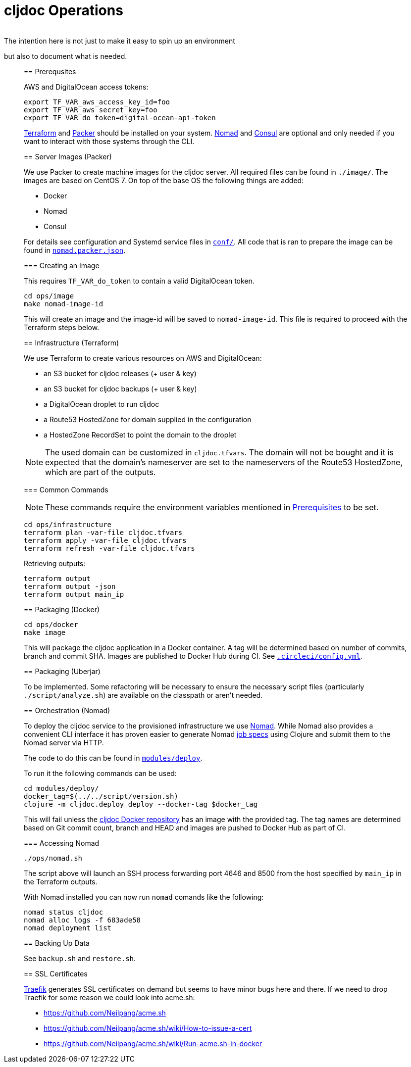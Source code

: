 = cljdoc Operations
:toc:
________________________________________________________________________
The intention here is not just to make it easy to spin up an environment
but also to document what is needed.
________________________________________________________________________

== Prerequsites

AWS and DigitalOcean access tokens:

[source,bash]
----
export TF_VAR_aws_access_key_id=foo
export TF_VAR_aws_secret_key=foo
export TF_VAR_do_token=digital-ocean-api-token
----

https://www.terraform.io[Terraform] and https://www.packer.io[Packer] should be installed on
your system. https://www.nomadproject.io[Nomad] and https://consul.io[Consul] are optional
and only needed if you want to interact with those systems through the CLI.

== Server Images (Packer)

We use Packer to create machine images for the cljdoc server. All
required files can be found in `./image/`. The images are based on CentOS 7.
On top of the base OS the following things are added:

- Docker
- Nomad
- Consul

For details see configuration and Systemd service files in link:image/conf[`conf/`]. All
code that is ran to prepare the image can be found in link:image/nomad.packer.json[`nomad.packer.json`].

=== Creating an Image

This requires `TF_VAR_do_token` to contain a valid DigitalOcean token.

[source,sh]
----
cd ops/image
make nomad-image-id
----

This will create an image and the image-id will be saved to `nomad-image-id`. This file is
required to proceed with the Terraform steps below.

== Infrastructure (Terraform)

We use Terraform to create various resources on AWS and DigitalOcean:

* an S3 bucket for cljdoc releases (+ user & key)
* an S3 bucket for cljdoc backups (+ user & key)
* a DigitalOcean droplet to run cljdoc
* a Route53 HostedZone for domain supplied in the configuration
* a HostedZone RecordSet to point the domain to the droplet

NOTE: The used domain can be customized in `cljdoc.tfvars`. The domain will
not be bought and it is expected that the domain’s nameserver are set to
the nameservers of the Route53 HostedZone, which are part of the
outputs.

=== Common Commands

NOTE: These commands require the environment variables mentioned in
link:#prerequisites[Prerequisites] to be set.

[source,sh]
----
cd ops/infrastructure
terraform plan -var-file cljdoc.tfvars
terraform apply -var-file cljdoc.tfvars
terraform refresh -var-file cljdoc.tfvars
----

Retrieving outputs:

[source,sh]
----
terraform output
terraform output -json
terraform output main_ip
----

== Packaging (Docker)

[source,sh]
----
cd ops/docker
make image
----

This will package the cljdoc application in a Docker container. A tag will be determined
based on number of commits, branch and commit SHA. Images are published to Docker Hub during
CI. See link:/.circleci/config.yml[`.circleci/config.yml`].

== Packaging (Uberjar)

To be implemented. Some refactoring will be necessary to ensure the necessary script files
(particularly `./script/analyze.sh`) are available on the classpath or aren't needed.

== Orchestration (Nomad)

To deploy the cljdoc service to the provisioned infrastructure we use
https://www.nomadproject.io[Nomad]. While Nomad also provides a convenient
CLI interface it has proven easier to generate Nomad
https://www.nomadproject.io/docs/job-specification/index.html[job specs]
using Clojure and submit them to the Nomad server via HTTP.

The code to do this can be found in link:/modules/deploy/[`modules/deploy`].

To run it the following commands can be used:

[source,sh]
----
cd modules/deploy/
docker_tag=$(../../script/version.sh)
clojure -m cljdoc.deploy deploy --docker-tag $docker_tag
----

This will fail unless the https://hub.docker.com/r/cljdoc/cljdoc/[cljdoc Docker repository]
has an image with the provided tag. The tag names are determined based on Git commit count,
branch and HEAD and images are pushed to Docker Hub as part of CI.

=== Accessing Nomad

[source,sh]
----
./ops/nomad.sh
----

The script above will launch an SSH process forwarding port 4646 and 8500 from the host
specified by `main_ip` in the Terraform outputs.

With Nomad installed you can now run `nomad` comands like the following:

[source,sh]
----
nomad status cljdoc
nomad alloc logs -f 683ade58
nomad deployment list
----

== Backing Up Data

See `backup.sh` and `restore.sh`.

== SSL Certificates

https://traefik.io[Traefik] generates SSL certificates on demand but seems to have minor
bugs here and there. If we need to drop Traefik for some reason we could look into acme.sh:

* https://github.com/Neilpang/acme.sh
* https://github.com/Neilpang/acme.sh/wiki/How-to-issue-a-cert
* https://github.com/Neilpang/acme.sh/wiki/Run-acme.sh-in-docker

